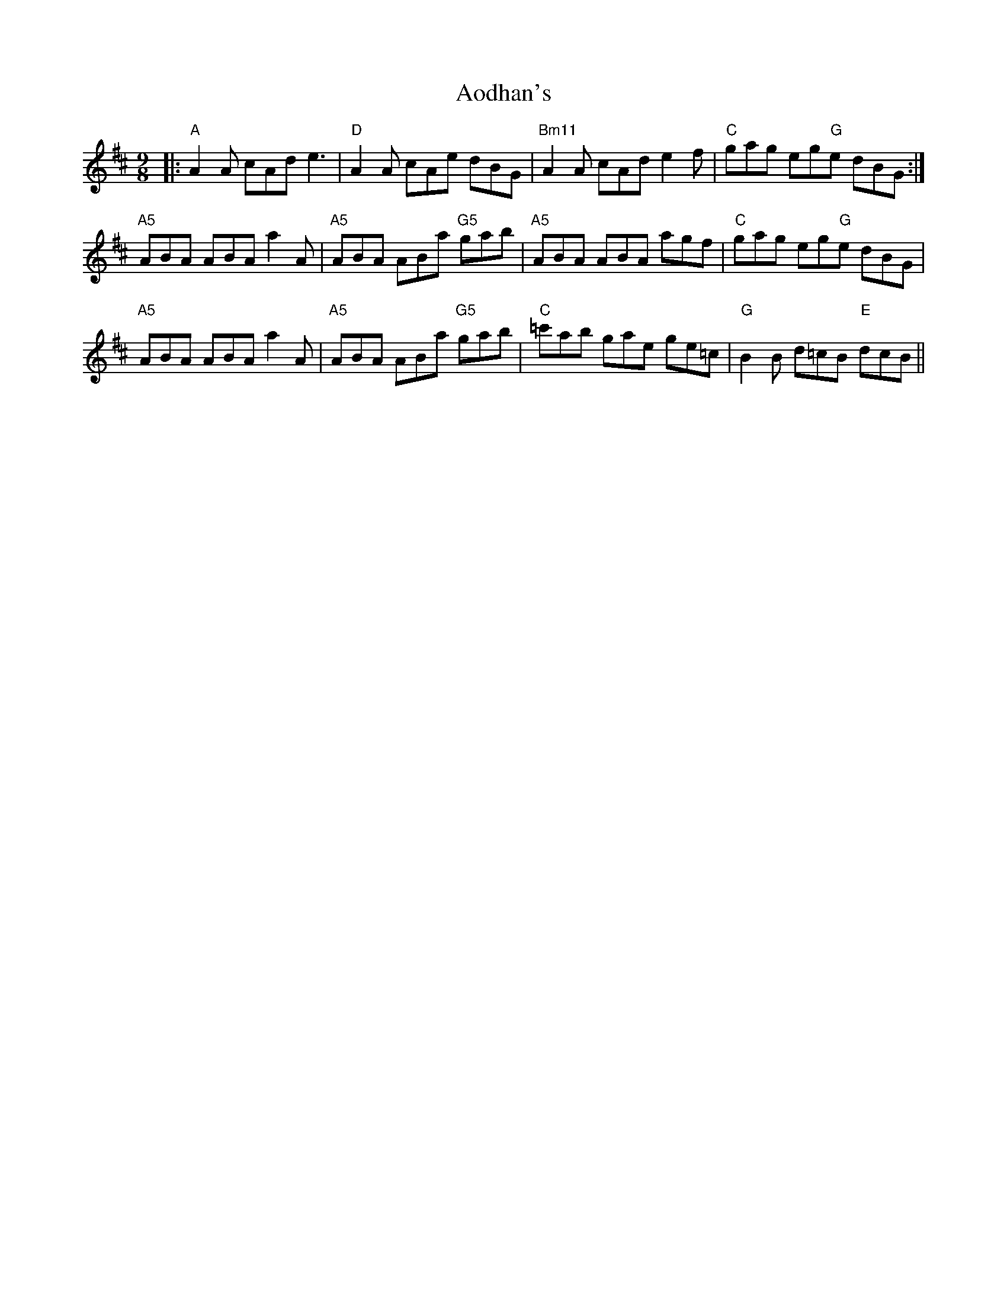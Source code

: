 X: 1722
T: Aodhan's
R: slip jig
M: 9/8
K: Amixolydian
|:"A" A2A cAd e3|"D" A2A cAe dBG|"Bm11" A2A cAd e2f|"C" gag eg"G"e dBG:|
"A5" ABA ABA a2A|"A5" ABA ABa "G5" gab|"A5" ABA ABA agf|"C" gag eg"G"e dBG|
"A5" ABA ABA a2A|"A5" ABA ABa "G5" gab|"C" =c'ab gae ge=c|"G" B2B d=cB "E" dcB||

